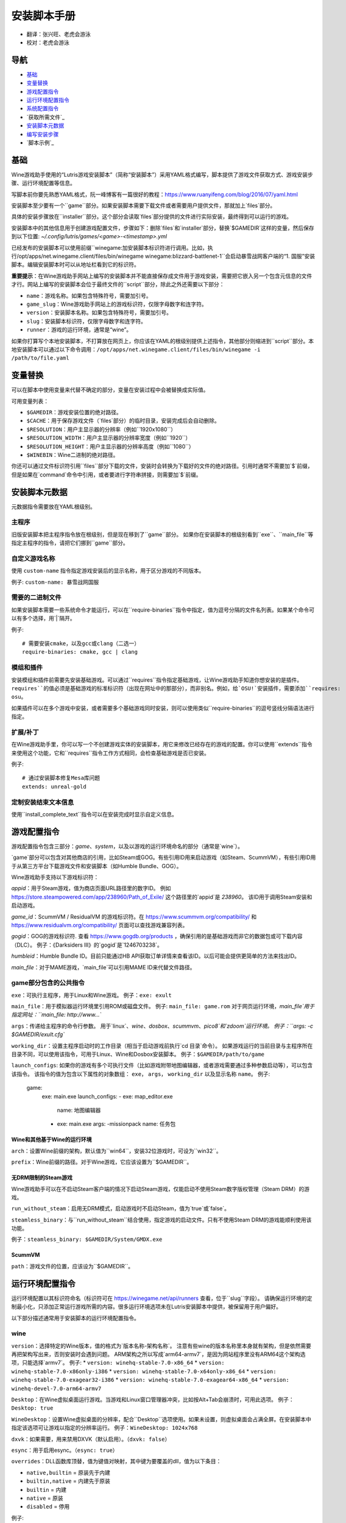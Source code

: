 ==================
安装脚本手册
==================

* 翻译：张兴旺、老虎会游泳
* 校对：老虎会游泳

导航
=================

* `基础`_
* `变量替换`_
* `游戏配置指令`_
* `运行环境配置指令`_
* `系统配置指令`_
* `获取所需文件`_
* `安装脚本元数据`_
* `编写安装步骤`_
* `脚本示例`_



基础
======


Wine游戏助手使用的“Lutris游戏安装脚本”（简称“安装脚本”）采用YAML格式编写，脚本提供了游戏文件获取方式、游戏安装步骤、运行环境配置等信息。

写脚本前你要先熟悉YAML格式，阮一峰博客有一篇很好的教程：https://www.ruanyifeng.com/blog/2016/07/yaml.html

安装脚本至少要有一个``game``部分。如果安装脚本需要下载文件或者需要用户提供文件，那就加上`files`部分。

具体的安装步骤放在``installer``部分。这个部分会读取`files`部分提供的文件进行实际安装，最终得到可以运行的游戏。

安装脚本中的其他信息用于创建游戏配置文件，步骤如下：删除`files`和`installer`部分，替换`$GAMEDIR`这样的变量，然后保存到以下位置:
`~/.config/lutris/games/<game>-<timestamp>.yml`

已经发布的安装脚本可以使用前缀``winegame:``加安装脚本标识符进行调用。比如，执行``/opt/apps/net.winegame.client/files/bin/winegame winegame:blizzard-battlenet-1``会启动暴雪战网客户端的“1. 国服”安装脚本。编辑安装脚本时可以从地址栏看到它的标识符。

**重要提示**：在Wine游戏助手网站上编写的安装脚本并不能直接保存成文件用于游戏安装，需要把它嵌入另一个包含元信息的文件才行。网站上编写的安装脚本会位于最终文件的``script``部分，除此之外还需要以下部分：

* ``name``：游戏名称。如果包含特殊符号，需要加引号。
* ``game_slug``：Wine游戏助手网站上的游戏标识符，仅限字母数字和连字符。
* ``version``：安装脚本名称。如果包含特殊符号，需要加引号。
* ``slug``：安装脚本标识符，仅限字母数字和连字符。
* ``runner``：游戏的运行环境，通常是“wine”。

如果你打算写个本地安装脚本，不打算放在网页上，你应该在YAML的根级别提供上述指令，其他部分则缩进到``script``部分。本地安装脚本可以通过以下命令调用：``/opt/apps/net.winegame.client/files/bin/winegame -i /path/to/file.yaml``

变量替换
=====================

可以在脚本中使用变量来代替不确定的部分，变量在安装过程中会被替换成实际值。

可用变量列表：

* ``$GAMEDIR``：游戏安装位置的绝对路径。
* ``$CACHE``：用于保存游戏文件（`files`部分）的临时目录，安装完成后会自动删除。
* ``$RESOLUTION``：用户主显示器的分辨率（例如``1920x1080``）
* ``$RESOLUTION_WIDTH``：用户主显示器的分辨率宽度（例如``1920``）
* ``$RESOLUTION_HEIGHT``：用户主显示器的分辨率高度（例如``1080``）
* ``$WINEBIN``：Wine二进制的绝对路径。

你还可以通过文件标识符引用``files``部分下载的文件，安装时会转换为下载好的文件的绝对路径。引用时通常不需要加`$`前缀，但是如果在`command`命令中引用，或者要进行字符串拼接，则需要加`$`前缀。


安装脚本元数据
===================

元数据指令需要放在YAML根级别。

主程序
-------------------------

旧版安装脚本把主程序指令放在根级别，但是现在移到了``game``部分。
如果你在安装脚本的根级别看到``exe``、``main_file``等指定主程序的指令，请把它们挪到``game``部分。

自定义游戏名称
---------------------------

使用 ``custom-name`` 指令指定游戏安装后的显示名称，用于区分游戏的不同版本。

例子: ``custom-name: 暴雪战网国服``

需要的二进制文件
-----------------------------

如果安装脚本需要一些系统命令才能运行，可以在``require-binaries``指令中指定，值为逗号分隔的文件名列表。如果某个命令可以有多个选择，用`|`隔开。

例子::

    # 需要安装cmake，以及gcc或clang（二选一）
    require-binaries: cmake, gcc | clang

模组和插件
----------------

安装模组和插件前需要先安装基础游戏。可以通过``requires``指令指定基础游戏，让Wine游戏助手知道你想安装的是插件。``requires``的值必须是基础游戏的标准标识符（出现在网址中的那部分），而非别名。例如，给`OSU!`安装插件，需要添加``requires: osu``。

如果插件可以在多个游戏中安装，或者需要多个基础游戏同时安装，则可以使用类似``require-binaries``的逗号竖线分隔语法进行指定。

扩展/补丁
--------------------

在Wine游戏助手里，你可以写一个不创建游戏实体的安装脚本，用它来修改已经存在的游戏的配置。你可以使用``extends``指令来使用这个功能，它和``requires``指令工作方式相同，会检查基础游戏是否已安装。

例子::

    # 通过安装脚本修复Mesa库问题
    extends: unreal-gold

定制安装结束文本信息
-----------------------------------

使用``install_complete_text``指令可以在安装完成时显示自定义信息。




游戏配置指令
=============================

游戏配置指令包含三部分：`game`、`system`，以及以游戏的运行环境命名的部分（通常是`wine`）。

`game`部分可以包含对其他商店的引用，比如Steam或GOG。有些引用ID用来启动游戏（如Steam、ScummVM），有些引用ID用于从第三方平台下载游戏文件和安装脚本（如Humble Bundle、GOG）。

Wine游戏助手支持以下游戏标识符：

`appid`：用于Steam游戏，值为商店页面URL路径里的数字ID。
例如 https://store.steampowered.com/app/238960/Path_of_Exile/ 这个路径里的`appid`是 `238960`。
该ID用于调用Steam安装和启动游戏。

`game_id`：ScummVM / ResidualVM 的游戏标识符。在 https://www.scummvm.org/compatibility/ 和 https://www.residualvm.org/compatibility/ 页面可以查找游戏兼容列表。

`gogid`：GOG的游戏标识符. 查看 https://www.gogdb.org/products ，确保引用的是基础游戏而非它的数据包或可下载内容（DLC）。
例子：《Darksiders III》的`gogid`是`1246703238`。

`humbleid`：Humble Bundle ID。目前只能通过HB API获取订单详情来查看该ID。以后可能会提供更简单的方法来找出ID。

`main_file`：对于MAME游戏，`main_file`可以引用MAME ID来代替文件路径。

game部分包含的公共指令
---------------------------

``exe``：可执行主程序，用于Linux和Wine游戏。
例子：``exe: exult``

``main_file``：用于模拟器运行环境里引用ROM或磁盘文件。
例子: ``main_file: game.rom``
对于网页运行环境，`main_file`用于指定网址：``main_file: http://www...``

``args``：传递给主程序的命令行参数。
用于`linux`、`wine`、`dosbox`、`scummvm`、`pico8`和`zdoom`运行环境。
例子：``args: -c $GAMEDIR/exult.cfg``

``working_dir``：设置主程序启动时的工作目录（相当于启动游戏前执行`cd 目录`命令）。
如果游戏运行的当前目录与主程序所在目录不同，可以使用该指令，可用于Linux、Wine和Dosbox安装脚本。
例子：``$GAMEDIR/path/to/game``

``launch_configs``: 如果你的游戏有多个可执行文件（比如游戏附带地图编辑器，或者游戏需要通过多种参数启动等），可以包含该指令。
该指令的值为包含以下属性的对象数组： ``exe``， ``args``， ``working_dir`` 以及显示名称 ``name``。
例子:

  game:
    exe: main.exe
    launch_configs:
    - exe: map_editor.exe
      name: 地图编辑器
    - exe: main.exe
      args: -missionpack
      name: 任务包

Wine和其他基于Wine的运行环境
^^^^^^^^^^^^^^^^^^^^^^^^^^^^^^^^^

``arch``：设置Wine前缀的架构，默认值为``win64``，安装32位游戏时，可设为``win32``。

``prefix``：Wine前缀的路径。对于Wine游戏，它应该设置为``$GAMEDIR``。


无DRM限制的Steam游戏
^^^^^^^^^^^^^^

Wine游戏助手可以在不启动Steam客户端的情况下启动Steam游戏，仅能启动不使用Steam数字版权管理（Steam DRM）的游戏。

``run_without_steam``：启用无DRM模式，启动游戏时不启动Steam，值为`true`或`false`。

``steamless_binary``：与``run_without_steam``结合使用，指定游戏的启动文件。只有不使用Steam DRM的游戏能顺利使用该功能。

例子：``steamless_binary: $GAMEDIR/System/GMDX.exe``


ScummVM
^^^^^^^

``path``：游戏文件的位置，应该设为``$GAMEDIR``。



运行环境配置指令
===============================

运行环境配置以其标识符命名（标识符可在 https://winegame.net/api/runners 查看，位于``slug``字段）。
请确保运行环境的定制最小化，只添加正常运行游戏所需的内容。很多运行环境选项未在Lutris安装脚本中提供，被保留用于用户偏好。

以下部分描述通常用于安装脚本的运行环境配置指令。

wine
----

``version``：选择特定的Wine版本，值的格式为`版本名称-架构名称`。
注意有些wine的版本名称里本身就有架构，但是依然需要再把架构写出来，否则安装时会遇到问题。
ARM架构之所以写成`arm64-armv7`，是因为网站程序里没有ARM64这个架构选项，只能选择`armv7`。
例子: 
* ``version: winehq-stable-7.0-x86_64``
* ``version: winehq-stable-7.0-x86only-i386``
* ``version: winehq-stable-7.0-x64only-x86_64``
* ``version: winehq-stable-7.0-exagear32-i386``
* ``version: winehq-stable-7.0-exagear64-x86_64``
* ``version: winehq-devel-7.0-arm64-armv7``

``Desktop``：在Wine虚拟桌面运行游戏。当游戏和Linux窗口管理器冲突，比如按Alt+Tab会崩溃时，可用此选项。
例子：``Desktop: true``

``WineDesktop``：设置Wine虚拟桌面的分辨率，配合``Desktop``选项使用。如果未设置，则虚拟桌面会占满全屏。在安装脚本中指定该选项可让游戏以指定的分辨率运行。
例子：``WineDesktop: 1024x768``

``dxvk``：如果需要，用来禁用DXVK（默认启用）。（``dxvk: false``）

``esync``：用于启用esync。（``esync: true``）

``overrides``：DLL函数库顶替，值为键值对映射，其中键为要覆盖的dll，值为以下条目：

* ``native,builtin`` = 原装先于内建
* ``builtin,native`` = 内建先于原装
* ``builtin`` = 内建
* ``native`` = 原装
* ``disabled`` = 停用

例子::

      overrides:
        ddraw.dll: native
        d3d9: disabled
        winegstreamer: builtin

系统配置指令
===============================

这些指令定义在``system``部分，用于在游戏启动时调整操作系统选项。请小心使用系统指令，仅在运行游戏绝对需要时才添加它们。

``restore_gamma``：如果游戏退出时没有恢复伽马，可以使用该选项，唤起xgamma并重置为默认值。该选项在Wayland上无效。
例子：``restore_gamma: true``

``terminal``：设为`true`可在终端运行基于命令行的文字游戏。不要使用该选项获取图形界面游戏的控制台输出，肯定无法得到预期结果。**该选项仅用于运行需要终端的命令行程序**。

``env``: 在游戏启动前和安装前设置环境变量。不要使用该指令设置Wine的函数库顶替（不会生效，应该改用`wine`的`overrides`指令）。值中可以使用变量。
例子::

     env:
       __GL_SHADER_DISK_CACHE: 1
       __GL_THREADED_OPTIMIZATIONS: '1'
       __GL_SHADER_DISK_CACHE_PATH: $GAMEDIR
       mesa_glthread: 'true'

``single_cpu``：用单核运行游戏。用于那些对多核CPU支持较差的老游戏。（``single_cpu: true``）

``disable_runtime``：如果所选Wine版本或所在平台与Lutris运行时不兼容（比如龙芯架构），可禁用Lutris运行时。（``disable_runtime: true``）

``pulse_latency``：将PulseAudio延迟设置为60毫秒，可减少声音中断。（``pulse_latency: true``）

``use_us_layout``:启动游戏时将键盘布局改为标准美国键盘布局。用于兼容那些键盘布局支持较差且没有按键映射功能的游戏。简体中文用户通常用不上该选项，因为我们默认使用标准美国键盘布局。（``use_us_layou: true``）

``xephyr``: 在Xephyr中运行游戏，用于支持256色模式的游戏，值为传递给Xephyr的色彩模式。（``xephyr: 8bpp``）

``xephyr_resolution``: 与``xephyr`` 选项配合使用，用来设置Xephyr窗口的分辨率。（``xephyr_resolution: 1024x768``）


获得所需文件
=======================

安装脚本的``files``部分列出了游戏安装所需的全部文件。本部分的键作为文件标识符，可在``installer``部分引用，值可以是一个文件下载地址，也可以是一个包含``filename``和``url``键值的字典。``url``为下载地址，``filename``为保存在本地的临时文件名（对于Windows可执行文件，如果下载地址结尾不具有正确的`.exe`扩展名，则应该使用这种方式指定文件名）。如果你想设置`Referer`头信息来绕过防盗链，可添加``referer``键。

如果你想让用户手动选择文件，那么下载地址应该以``N/A``打头。当安装脚本遇到这个值，它会提示用户手动选择文件。为了提示用户选择哪个文件，可在冒号后附加提示信息：``N/A:选择战网客户端安装程序（Battle.net-Setup.exe）``

例子::

    files:
    - file1: https://example.com/gamesetup.exe
    - file2: "N/A:选择战网客户端安装程序（Battle.net-Setup.exe）"
    - file3:
        url: https://example.com/url-that-doesnt-resolve-to-a-proper-filename
        filename: actual_local_filename.zip
        referer: www.mywebsite.com
    - setup:
        url: https://www.battlenet.com.cn/download/getInstaller?os=win&installer=Battle.net-Setup-CN.exe
        filename: Battle.net-Setup-CN.exe

上面的例子中，`file1`、`file2`、`file3`和`setup`都是文件标识符，可以在后续的`installer`部分引用。

如果游戏使用了Steam数据，键值应该是``$STEAM:appid:path/to/data``。它会检查文件是否存在，没有就安装。


编写安装步骤
===============================

在得到了游戏所需的每一个文件后，真正的安装就开始了。一系列的指令会告诉安装脚本如何正确安装游戏。以``installer:``开启安装脚本部分，按照执行顺序（从上到下）堆叠指令。

显示“插入光盘”对话框
----------------------------------

``insert-disc``命令会显示一个消息框，请求用户插入游戏光盘到光驱中。

通过``requires``参数，来检测光盘上的文件或文件夹，以确保插入了正确的光盘。

`$DISC`变量将包含光驱路径，用于后续安装任务。

如果检测本机有gCDEmu，则会有一个按钮来打开gCDEmu，否则会显示CDEmu的主页和PPA。你可以使用``message``参数来覆盖默认的提示信息。

例子::

    - insert-disc:
        requires: diablosetup.exe

移动文件和目录
----------------------------

用``move``命令移动文件或目录。``move``需要两个参数：``src``（源文件或文件夹）和``dst``（目标文件或文件夹）。

``src``可以是文件标识符（不需要加`$`前缀），或者绝对路径。如果想从缓存目录或游戏安装目录移动文件，需要加``$CACHE/``或``$GAMEDIR/``形成绝对路径。

``dst``参数只能是绝对路径。如果要移动到游戏安装目录或用户主目录，需要加``$GAMEDIR/``或``$HOME/``形成绝对路径。

如果`src`是一个文件标识符，对它使用该指令后，该标识符指向的位置也会更新，在后续命令中可以访问到移动后的文件。

``move``命令不能覆盖文件。如果目标目录不存在，它会创建。移动文件时，确保给出完整的目标路径（包含文件名），不要只给出目标文件夹，否则文件名可能不是你想要的。


例子::

    - move:
        src: setup
        dst: $GAMEDIR/my.exe

拷贝和合并目录
-------------------------------

合并和拷贝行为可以通过``merge``或``copy``指令完成。用哪个指令完成并不重要，因为``copy``就是``merge``的别名。是执行合并还是拷贝行为，取决于目标目录是否存在。当合并到一个已存在目录时，源文件和目标文件同名时，则自动覆盖。写脚本的时候要考虑到这一点，并给操作行为安排好顺序。

如果`src`是一个文件标识符，对它使用该指令后，该标识符指向的位置也会更新，在后续命令中可以访问到移动后的文件。

例子::

    - merge:
        src: setup
        dst: $GAMEDIR/my.exe

解压文件
-------------------

使用``extract``指令解压文件，``file``参数可以是文件标识符或文件路径，提供文件路径时可以使用通配符。如果文件要解压到``$GAMEDIR``以外的其他目录，可以指定``dst``参数。

可以选择提供``format``参数来指定压缩文件的类型。
如果文件扩展名和压缩格式不匹配，需要提供该参数。
``format``参数的值可以是：tgz、tar、zip、7z、rar、txz、bz2、gzip、deb、exe、gog（innoextract），以及其他 7zip 支持的格式。

例子::

    - extract:
        file: file3
        dst: $GAMEDIR/datadir/

给文件添加执行权限
------------------------

使用``chmodx`` 指令给文件添加执行权限。对于以无法保留权限的zip文件形式发行的游戏来说，它通常是必需的。

例子: ``- chmodx: $GAMEDIR/game_binary``

执行一个文件
----------------

使用``execute``指令来执行文件。使用``file``参数引用文件标识符或提供可执行程序路径，用``args``参数传递命令行参数。``terminal``参数设为`true`可以使程序在终端窗口中执行，``working_dir``设置程序执行的目录（如果不设置，默认是`$GAMEDIR`）。
命令运行在Lutris运行时中（解决了绝大多数的共享库依赖问题），且会自动添加执行权限（无需提前执行chmodx）。你还可以使用`env``（环境变量）、``exclude_processes``（不受监控的程序，空格分隔的进程列表，如果除了列表中的程序之外没有其他程序还在运行，则认为`execute`指令已运行完毕）、``include_processes``（``exclude_processes``的反向操作，用来覆盖Wine游戏助手内建的排除列表）、``disable_runtime``（禁用Lutris运行时，执行系统二进制文件时有用）。

例子::

    - execute:
        args: --argh
        file: great_id
        terminal: true
        exclude_processes: process_not_to_monitor "Process Not To Monitor"
        include_processes: excluded_process_from_the_list
        disable_runtime: true
        env:
          key: value

你可以用``command``参数来代替``file``和``args``，这让运行bash/shell命令更容易：``bash``将被调用，并被添加到内部的``include_processes``里。

例子::

    - execute:
        command: 'echo Hello World! | cat'

写入文件
-------------


写入文本文件
^^^^^^^^^^^^^^^^^^

用``write_file``指令创建或覆盖一个文件。使用``file``（文件标识符或绝对路径）和``content``参数。

还可以添加可选参数``mode``来选择写入方式，有效值包括``w``（默认, 覆盖写入文件，原内容被清除）、``a``（在文件末尾追加写入）。

关于如何包括多行文本，请参考YAML文档。

例子:

::

    - write_file:
        file: $GAMEDIR/myfile.txt
        content: 'This is the contents of the file.'

写入INI配置文件
^^^^^^^^^^^^^^^^^^^^^^^^^^^^^^^^^^^^

使用``write_config``指令创建或写入一个INI配置文件。配置文件是由`key=value`（或`key: value`）组成的文本文件，这些行按`[section]`分组。该指令使用以下参数：``file``（文件标识符或绝对路径）；``section``；``key``、``value``或``data``。设置``merge: false``会首先清空这个文件。提示：这个文件会被完全重写，注释会被省略。一定要比较原始文件和处理后的结果文件，以避免潜在的解析问题。

例子:

::

    - write_config:
        file: $GAMEDIR/myfile.ini
        section: Engine
        key: Renderer
        value: OpenGL

::

    - write_config:
        file: $GAMEDIR/myfile.ini
        data:
          General:
            iNumHWThreads: 2
            bUseThreadedAI: 1


写入JSON文件
^^^^^^^^^^^^^^^^^^^^^^^^^^^^^

``write_json``指令用来创建或写入一个JSON文件，使用``file``（文件标识符或绝对路径）和``data``参数。提示：文件会被完全重写，一定要比较原始文件和处理后的结果文件，以避免潜在的解析问题。如果你想覆盖JSON文件而非更新它，你可以设置可选参数``merge``为``false``。

例子:

::

    - write_json:
        file: $GAMEDIR/myfile.json
        data:
          Sound:
            Enabled: 'false'

它会写入（或更新）文件，内容如下:

::

    {
      "Sound": {
        "Enabled": "false"
      }
    }

执行运行环境提供的任务
-----------------------------------

有的运行环境有一些特定的行为，你可以用``task``指令来调用。你至少要提供一个函数名做为``name``参数用来调用。其他参数则依赖于被调用的任务。通过在任务名称前加上运行环境的名称，可以从其他运行环境调用函数（例如，在dosbox安装脚本上，你可以用``wine.wineexec``作为任务的``name``来调用wineexec任务）。
如果你的任务在正常情况下也会以非0状态码退出，你还可以用 ``return_code`` 属性指明该状态码，比如： ``return_code: 256``

目前Wine游戏助手实现了以下任务:

*   wine： ``create_prefix`` 在指定路径上创建一个空的Wine容器。以下其他的wine指令都包含了自动创建容器的功能，因此通常不需要手动调用create_prefix指令。该指令的参数是：

    * ``prefix``: 路径

    * ``arch``: 可选的容器架构，默认是win64，除非在运行环境选项里指定了32位。

    * ``overrides``: 可选DLL覆盖，参数格式稍后详述。

    * ``install_gecko``: 可选参数（true|false），用来阻止安装gecko。

    * ``install_mono``: 可选参数（true|false），用来阻止安装mono。

    例子:

    ::

        - task:
            name: create_prefix
            arch: win64

*   wine： ``wineexec`` 运行windows可执行程序，参数是：
    * ``executable``（文件标识符或绝对路径）；
    * ``args``（传递给可执行文件的可选参数）；
    * ``prefix``（可选，Wine容器）；
    * ``arch``（可选，WINEARCH, 值为``win32``或``win64``）；
    * ``blocking``（当为true时，直接在Wine游戏助手运行的线程启动wine，不开启新线程）；
    * ``description``（在安装时显示给用户看的描述信息）；
    * ``working_dir``（可选，工作目录）；
    * ``exclude_processes``（可选，，空格分割的一组进程，这些进程不会被监控）；
    * ``include_processes`` （可选，空格分隔的一组进程，这些进程会被监控）；
    * ``env``（可选，环境变量）；
    * ``overrides``（可选，DLL函数库顶替）。

    例子::

        - task:
            arch: win64
            blocking: true
            description: Doing something...
            name: wineexec
            executable: drive_c/Program Files/Game/Game.exe
            exclude_processes: process_not_to_monitor.exe "Process Not To Monitor.exe"
            include_processes: process_from_the_excluded_list.exe
            working_dir: /absolute/path/
            args: --windowed

*   wine： ``winetricks`` 运行winetricks，包含以下参数：
    * ``app``：要安装的组件，可指定多个，用空格分隔；
    * ``prefix``：可选，Wine容器路径。
    * ``silent``：Winetricks默认是静默模式，但有的时候会和一些组件冲突，例如XNA。这时可以设置``silent: false``。

    例子::

        - task:
            name: winetricks
            app: nt40
            silent: true

    查看完整的``winetricks``可用清单，请点击: https://github.com/Winetricks/winetricks/tree/master/files/verbs

*   wine： ``eject_disk`` 在你的``prefix``参数指定的容器里运行eject_disk，参数是
    ``prefix``（可选，wine容器路径）。

    例子:

    ::

        - task:
            name: eject_disc

*   wine： ``set_regedit`` 修改Windows注册表。参数是：
    * ``path``：注册表路径，使用反斜杠；
    * ``key``：键名；
    * ``value``：键值；
    * ``type``：可选，值类型，默认值为REG_SZ（字符串）；
    * ``prefix``：可选，wine容器路径；
    * ``arch``：可选，容器的架构，win32或win64。

    例子:

    ::

        - task:
            name: set_regedit
            path: HKEY_CURRENT_USER\Software\Valve\Steam
            key: SuppressAutoRun
            value: '00000000'
            type: REG_DWORD

*   wine: ``delete_registry_key`` 删除Windows注册表键值。参数是：
    * ``path``：注册表路径，使用反斜杠；
    * ``key``：键名；
    * ``type``：可选，值类型，默认值为REG_SZ（字符串）；
    * ``prefix``：可选，wine容器路径；
    * ``arch``：可选，容器的架构，win32或win64。

    例子:

    ::

        - task:
            name: set_regedit
            path: HKEY_CURRENT_USER\Software\Valve\Steam
            key: SuppressAutoRun
            value: '00000000'
            type: REG_DWORD

* wine: ``set_regedit_file`` 导入注册表文件。参数是：
    * ``filename``：注册表文件名；
    * ``arch``：可选，容器的架构，win32或win64。


  例子::

    - task:
        name: set_regedit_file
        filename: myregfile

* wine: ``winekill`` 停止Wine容器的全部进程。参数是：
    * ``prefix``：可选，wine容器路径；
    * ``arch``：可选，容器的架构，win32或win64。

  例子

  ::

    - task:
        name: winekill

*   dosbox: ``dosexec`` 运行dosbox。参数有：
    * ``executable``：可选，可执行文件，文件标识符或绝对路径；
    * ``config_file``：可选，.conf配置文件，文件标识符或绝对路径；
    * ``args``：可选，命令参数；
    * ``working_dir``：可选，工作目录，默认是``executable``所在目录或``config_file``所在目录；
    ``exit``：设为``false``可以阻止DOSBox在``executable``执行结束后自动退出。

    例子:

    ::

        - task:
            name: dosexec
            executable: file_id
            config: $GAMEDIR/game_install.conf
            args: -scaler normal3x -conf more_conf.conf

显示下拉菜单
----------------------------------------

使用``input_menu``指令可以显示下拉菜单来获取用户的选择，参数如下：
   * ``description``：提示信息；
   * ``options``：选项列表，键值对，键为选项值，值为显示给用户看的选项名称；
   * ``preselect``：可选，指定默认选项。
   * ``id``：可选，变量标识符后缀，只能包含字母、数字、下划线。


用户选择的选项值可以通过``$input``变量获得。如果指定了id参数，还可以通过``$INPUT_<id>``获得。

例子:

::

    - input_menu:
        description: "选择游戏语言："
        id: LANG
        options:
        - en: 英语
        - fr: 法语
        - "选项值": "显示给用户看的选项名称"
        preselect: en

这个例子中，英语是默认选项（`$INPUT`和`$INPUT_LANG`变量均为`en`）。如果用户选择了法语，则`$INPUT`和`$INPUT_LANG`变量均为`fr`。如果有多个选单，`$INPUT`在执行下个选单时会被覆盖，而`$INPUT_LANG`则可以一直保留。

示例脚本
===============

这些示例脚本的目的是作为本地安装文件使用。在Wine游戏助手网站添加安装脚本时，只需要添加``script``部分。

示例Linux游戏::

    name: My Game
    game_slug: my-game
    version: Installer
    slug: my-game-installer
    runner: linux

    script:
      game:
        exe: $GAMEDIR/mygame
        args: --some-arg
        working_dir: $GAMEDIR

      files:
      - myfile: https://example.com/mygame.zip

      installer:
      - chmodx: $GAMEDIR/mygame
      system:
        env:
          SOMEENV: true

示例Wine游戏::

    name: My Game
    game_slug: my-game
    version: Installer
    slug: my-game-installer
    runner: wine

    script:
      game:
        exe: $GAMEDIR/mygame
        args: --some-args
        prefix: $GAMEDIR/prefix
        arch: win32
        working_dir: $GAMEDIR/prefix
      files:
      - installer: "N/A:Select the game's setup file"
      installer:
      - task:
          executable: installer
          name: wineexec
          prefix: $GAMEDIR/prefix
      wine:
        Desktop: true
        overrides:
          ddraw.dll: n
      system:
        env:
          SOMEENV: true

示例GOG Wine游戏

注意某些游戏安装程序用``/SILENT``或``/VERYSILENT``选项时会崩溃，比如《Cuphead》和《Star Wars: Battlefront II》。

GOG安装程序的绝大多数命令行选项都记录在此：http://www.jrsoftware.org/ishelp/index.php?topic=setupcmdline

还有一个文档里没有记录的选项：``/NOGUI``，在使用``/SILENT``和``/SUPPRESSMSGBOXES``参数时要加上它。

::

    name: My Game
    game_slug: my-game
    version: Installer
    slug: my-game-installer
    runner: wine

    script:
      game:
        exe: $GAMEDIR/drive_c/game/bin/Game.exe
        args: --some-arg
        prefix: $GAMEDIR
        working_dir: $GAMEDIR/drive_c/game
      files:
      - installer: "N/A:Select the game's setup file"
      installer:
      - task:
          args: /SILENT /LANG=en /SP- /NOCANCEL /SUPPRESSMSGBOXES /NOGUI /DIR="C:/game"
          executable: installer
          name: wineexec

示例GOG Wine游戏，使用innoextract直接解压::

    name: My Game
    game_slug: my-game
    version: Installer
    slug: my-game-installer
    runner: wine

    script:
      game:
        exe: $GAMEDIR/drive_c/Games/YourGame/game.exe
        args: --some-arg
        prefix: $GAMEDIR/prefix
      files:
      - installer: "N/A:Select the game's setup file"
      installer:
      - execute:
          args: --gog -d "$CACHE" setup
          description: Extracting game data
          file: innoextract
      - move:
          description: Extracting game data
          dst: $GAMEDIR/drive_c/Games/YourGame
          src: $CACHE/app


示例GOG Linux游戏（mojosetup的命令行选项在此记录：https://www.reddit.com/r/linux_gaming/comments/42l258/fully_automated_gog_games_install_howto/）::

    name: My Game
    game_slug: my-game
    version: Installer
    slug: my-game-installer
    runner: linux

    script:
      game:
        exe: $GAMEDIR/game.sh
        args: --some-arg
        working_dir: $GAMEDIR
      files:
      - installer: "N/A:Select the game's setup file"
      installer:
      - chmodx: installer
      - execute:
          file: installer
          description: Installing game, it will take a while...
          args: -- --i-agree-to-all-licenses --noreadme --nooptions --noprompt --destination=$GAMEDIR


另一个示例GOG Linux游戏::

    name: My Game
    game_slug: my-game
    version: Installer
    slug: my-game-installer
    runner: linux

    script:
      files:
      - goginstaller: N/A:Please select the GOG.com Linux installer
      game:
        args: --some-arg
        exe: start.sh
      installer:
      - extract:
          dst: $CACHE/GOG
          file: goginstaller
          format: zip
      - merge:
          dst: $GAMEDIR
          src: $CACHE/GOG/data/noarch/


示例Steam Linux游戏::

    name: My Game
    game_slug: my-game
    version: Installer
    slug: my-game-installer
    runner: steam

    script:
      game:
        appid: 227300
        args: --some-args

